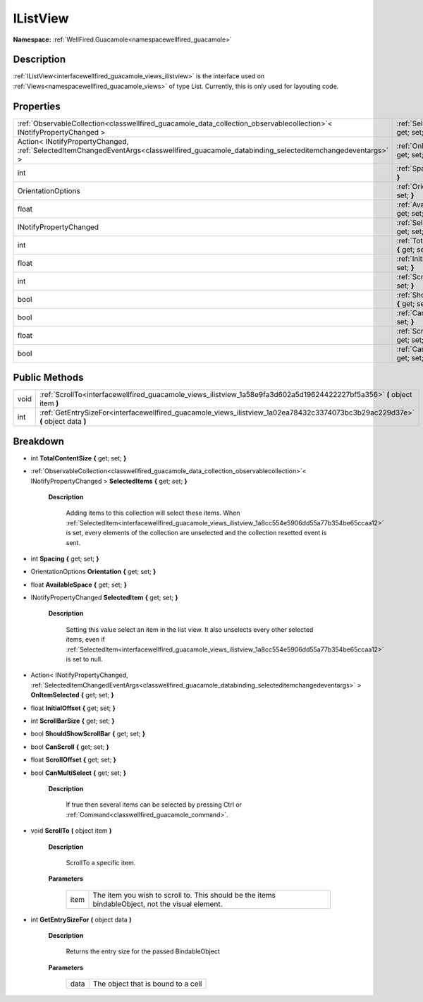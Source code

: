 .. _interfacewellfired_guacamole_views_ilistview:

IListView
==========

**Namespace:** :ref:`WellFired.Guacamole<namespacewellfired_guacamole>`

Description
------------

:ref:`IListView<interfacewellfired_guacamole_views_ilistview>` is the interface used on :ref:`Views<namespacewellfired_guacamole_views>` of type List. Currently, this is only used for layouting code. 

Properties
-----------

+-------------------------------------------------------------------------------------------------------------------------------------------+------------------------------------------------------------------------------------------------------------------------------------+
|:ref:`ObservableCollection<classwellfired_guacamole_data_collection_observablecollection>`< INotifyPropertyChanged >                       |:ref:`SelectedItems<interfacewellfired_guacamole_views_ilistview_1a0d2706ce27618afd739828a4301eee03>` **{** get; set; **}**         |
+-------------------------------------------------------------------------------------------------------------------------------------------+------------------------------------------------------------------------------------------------------------------------------------+
|Action< INotifyPropertyChanged, :ref:`SelectedItemChangedEventArgs<classwellfired_guacamole_databinding_selecteditemchangedeventargs>` >   |:ref:`OnItemSelected<interfacewellfired_guacamole_views_ilistview_1afb7205d032bb51d60d4096d73fb8c3e3>` **{** get; set; **}**        |
+-------------------------------------------------------------------------------------------------------------------------------------------+------------------------------------------------------------------------------------------------------------------------------------+
|int                                                                                                                                        |:ref:`Spacing<interfacewellfired_guacamole_views_ilistview_1a3350af6164209257f476ab7f2d320e8a>` **{** get; set; **}**               |
+-------------------------------------------------------------------------------------------------------------------------------------------+------------------------------------------------------------------------------------------------------------------------------------+
|OrientationOptions                                                                                                                         |:ref:`Orientation<interfacewellfired_guacamole_views_ilistview_1a85524d71596bb0f46d0a0a6d6d5aaf78>` **{** get; set; **}**           |
+-------------------------------------------------------------------------------------------------------------------------------------------+------------------------------------------------------------------------------------------------------------------------------------+
|float                                                                                                                                      |:ref:`AvailableSpace<interfacewellfired_guacamole_views_ilistview_1af63383c009f563b135e77c69e5963b33>` **{** get; set; **}**        |
+-------------------------------------------------------------------------------------------------------------------------------------------+------------------------------------------------------------------------------------------------------------------------------------+
|INotifyPropertyChanged                                                                                                                     |:ref:`SelectedItem<interfacewellfired_guacamole_views_ilistview_1a8cc554e5906dd55a77b354be65ccaa12>` **{** get; set; **}**          |
+-------------------------------------------------------------------------------------------------------------------------------------------+------------------------------------------------------------------------------------------------------------------------------------+
|int                                                                                                                                        |:ref:`TotalContentSize<interfacewellfired_guacamole_views_ilistview_1a40450207f5fbf3d0b7e20678d1d86462>` **{** get; set; **}**      |
+-------------------------------------------------------------------------------------------------------------------------------------------+------------------------------------------------------------------------------------------------------------------------------------+
|float                                                                                                                                      |:ref:`InitialOffset<interfacewellfired_guacamole_views_ilistview_1abb54acf6c51c5809fc489838bc1250f8>` **{** get; set; **}**         |
+-------------------------------------------------------------------------------------------------------------------------------------------+------------------------------------------------------------------------------------------------------------------------------------+
|int                                                                                                                                        |:ref:`ScrollBarSize<interfacewellfired_guacamole_views_ilistview_1ac1e36b501fb5571fc73668a7601d7886>` **{** get; set; **}**         |
+-------------------------------------------------------------------------------------------------------------------------------------------+------------------------------------------------------------------------------------------------------------------------------------+
|bool                                                                                                                                       |:ref:`ShouldShowScrollBar<interfacewellfired_guacamole_views_ilistview_1afc17f131c96cc81367fd134b2f3a21ab>` **{** get; set; **}**   |
+-------------------------------------------------------------------------------------------------------------------------------------------+------------------------------------------------------------------------------------------------------------------------------------+
|bool                                                                                                                                       |:ref:`CanScroll<interfacewellfired_guacamole_views_ilistview_1af9a2fddc5533e7afe0de04855e0cac04>` **{** get; set; **}**             |
+-------------------------------------------------------------------------------------------------------------------------------------------+------------------------------------------------------------------------------------------------------------------------------------+
|float                                                                                                                                      |:ref:`ScrollOffset<interfacewellfired_guacamole_views_ilistview_1ac00f4c0355e0eb895c864e5015823440>` **{** get; set; **}**          |
+-------------------------------------------------------------------------------------------------------------------------------------------+------------------------------------------------------------------------------------------------------------------------------------+
|bool                                                                                                                                       |:ref:`CanMultiSelect<interfacewellfired_guacamole_views_ilistview_1a8429c0082c867d849298e940731afea3>` **{** get; set; **}**        |
+-------------------------------------------------------------------------------------------------------------------------------------------+------------------------------------------------------------------------------------------------------------------------------------+

Public Methods
---------------

+-------------+----------------------------------------------------------------------------------------------------------------------------------+
|void         |:ref:`ScrollTo<interfacewellfired_guacamole_views_ilistview_1a58e9fa3d602a5d19624422227bf5a356>` **(** object item **)**          |
+-------------+----------------------------------------------------------------------------------------------------------------------------------+
|int          |:ref:`GetEntrySizeFor<interfacewellfired_guacamole_views_ilistview_1a02ea78432c3374073bc3b29ac229d37e>` **(** object data **)**   |
+-------------+----------------------------------------------------------------------------------------------------------------------------------+

Breakdown
----------

.. _interfacewellfired_guacamole_views_ilistview_1a40450207f5fbf3d0b7e20678d1d86462:

- int **TotalContentSize** **{** get; set; **}**

.. _interfacewellfired_guacamole_views_ilistview_1a0d2706ce27618afd739828a4301eee03:

- :ref:`ObservableCollection<classwellfired_guacamole_data_collection_observablecollection>`< INotifyPropertyChanged > **SelectedItems** **{** get; set; **}**

    **Description**

        Adding items to this collection will select these items. When :ref:`SelectedItem<interfacewellfired_guacamole_views_ilistview_1a8cc554e5906dd55a77b354be65ccaa12>` is set, every elements of the collection are unselected and the collection resetted event is sent. 

.. _interfacewellfired_guacamole_views_ilistview_1a3350af6164209257f476ab7f2d320e8a:

- int **Spacing** **{** get; set; **}**

.. _interfacewellfired_guacamole_views_ilistview_1a85524d71596bb0f46d0a0a6d6d5aaf78:

- OrientationOptions **Orientation** **{** get; set; **}**

.. _interfacewellfired_guacamole_views_ilistview_1af63383c009f563b135e77c69e5963b33:

- float **AvailableSpace** **{** get; set; **}**

.. _interfacewellfired_guacamole_views_ilistview_1a8cc554e5906dd55a77b354be65ccaa12:

- INotifyPropertyChanged **SelectedItem** **{** get; set; **}**

    **Description**

        Setting this value select an item in the list view. It also unselects every other selected items, even if :ref:`SelectedItem<interfacewellfired_guacamole_views_ilistview_1a8cc554e5906dd55a77b354be65ccaa12>` is set to null. 

.. _interfacewellfired_guacamole_views_ilistview_1afb7205d032bb51d60d4096d73fb8c3e3:

- Action< INotifyPropertyChanged, :ref:`SelectedItemChangedEventArgs<classwellfired_guacamole_databinding_selecteditemchangedeventargs>` > **OnItemSelected** **{** get; set; **}**

.. _interfacewellfired_guacamole_views_ilistview_1abb54acf6c51c5809fc489838bc1250f8:

- float **InitialOffset** **{** get; set; **}**

.. _interfacewellfired_guacamole_views_ilistview_1ac1e36b501fb5571fc73668a7601d7886:

- int **ScrollBarSize** **{** get; set; **}**

.. _interfacewellfired_guacamole_views_ilistview_1afc17f131c96cc81367fd134b2f3a21ab:

- bool **ShouldShowScrollBar** **{** get; set; **}**

.. _interfacewellfired_guacamole_views_ilistview_1af9a2fddc5533e7afe0de04855e0cac04:

- bool **CanScroll** **{** get; set; **}**

.. _interfacewellfired_guacamole_views_ilistview_1ac00f4c0355e0eb895c864e5015823440:

- float **ScrollOffset** **{** get; set; **}**

.. _interfacewellfired_guacamole_views_ilistview_1a8429c0082c867d849298e940731afea3:

- bool **CanMultiSelect** **{** get; set; **}**

    **Description**

        If true then several items can be selected by pressing Ctrl or :ref:`Command<classwellfired_guacamole_command>`. 

.. _interfacewellfired_guacamole_views_ilistview_1a58e9fa3d602a5d19624422227bf5a356:

- void **ScrollTo** **(** object item **)**

    **Description**

        ScrollTo a specific item. 

    **Parameters**

        +-------------+---------------------------------------------------------------------------------------------------+
        |item         |The item you wish to scroll to. This should be the items bindableObject, not the visual element.   |
        +-------------+---------------------------------------------------------------------------------------------------+
        
.. _interfacewellfired_guacamole_views_ilistview_1a02ea78432c3374073bc3b29ac229d37e:

- int **GetEntrySizeFor** **(** object data **)**

    **Description**

        Returns the entry size for the passed BindableObject 

    **Parameters**

        +-------------+-------------------------------------+
        |data         |The object that is bound to a cell   |
        +-------------+-------------------------------------+
        
